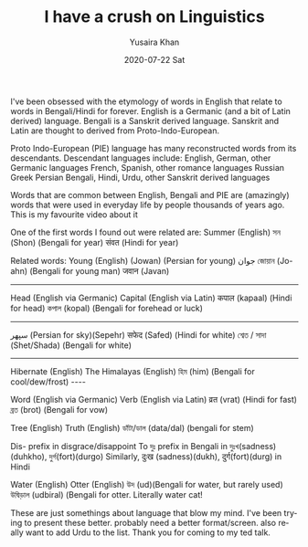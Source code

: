 #+TITLE:       I have a crush on Linguistics
#+AUTHOR:      Yusaira Khan
#+EMAIL:       yusairamkhan@gmail.com
#+DATE:        2020-07-22 Sat
#+URI:         /blog/%y/%m/%d/etymologies-are-crazy-fascinating
#+KEYWORDS:    linguistics
#+TAGS:        linguistics
#+LANGUAGE:    en
#+OPTIONS:     H:3 num:nil toc:nil \n:nil ::t |:t ^:nil -:nil f:t *:t <:t

I've been obsessed with the etymology of words in English that relate to words in Bengali/Hindi for forever.
English is a Germanic (and a bit of Latin derived) language. Bengali is a Sanskrit derived language. Sanskrit and Latin are thought to derived from Proto-Indo-European.

Proto Indo-European (PIE)  language has many reconstructed words from its descendants. 
Descendant languages include: English, German, other Germanic languages
French, Spanish, other romance languages
Russian
Greek
Persian
Bengali, Hindi, Urdu, other Sanskrit derived languages

Words that are common between English, Bengali and PIE are (amazingly) words that were used in everyday life by people thousands of years ago. This is my favourite video about it

One of the first words I found out were related are: 
Summer (English)
সন (Shon) (Bengali for year)
संवत (Hindi for year)

Related words:
Young (English)
 (Jowan) (Persian for young) جوان
জোয়ান (Jo-ahn) (Bengali for young man)
जवान (Javan) 

-------------
Head (English via Germanic)
Capital (English via Latin)
कपाल (kapaal) (Hindi for head)
কপাল (kopal) (Bengali for forehead or luck)

-----
سپهر (Persian for sky)(Sepehr)
सफेद (Safed) (Hindi for white)
শ্বেত / সাদা (Shet/Shada) (Bengali for white)

-----
Hibernate (English)
The Himalayas (English)
হিম (him) (Bengali for cool/dew/frost)
----

Word (English via Germanic)
Verb (English via Latin)
व्रत (vrat) (Hindi for fast)
ব্রত (brot) (Bengali for vow)

Tree (English)
Truth (English)
ডাঁটা/ডাল (data/dal) (bengali for stem)


Dis- prefix in disgrace/disappoint
To দুঃ prefix in Bengali in দুঃখ(sadness)(duhkho),  দুর্গ(fort)(durgo)
Similarly, दुःख (sadness)(dukh), दुर्ग(fort)(durg) in Hindi


Water (English)
Otter (English)
উদ (ud)(Bengali for water, but rarely used)
উদ্বিড়াল (udbiral) (Bengali for otter. Literally water cat! 


These are just somethings about language that blow my mind. I've been trying to present these better. probably need a better format/screen. also really want to add Urdu to the list.
Thank you for coming to my ted talk.
